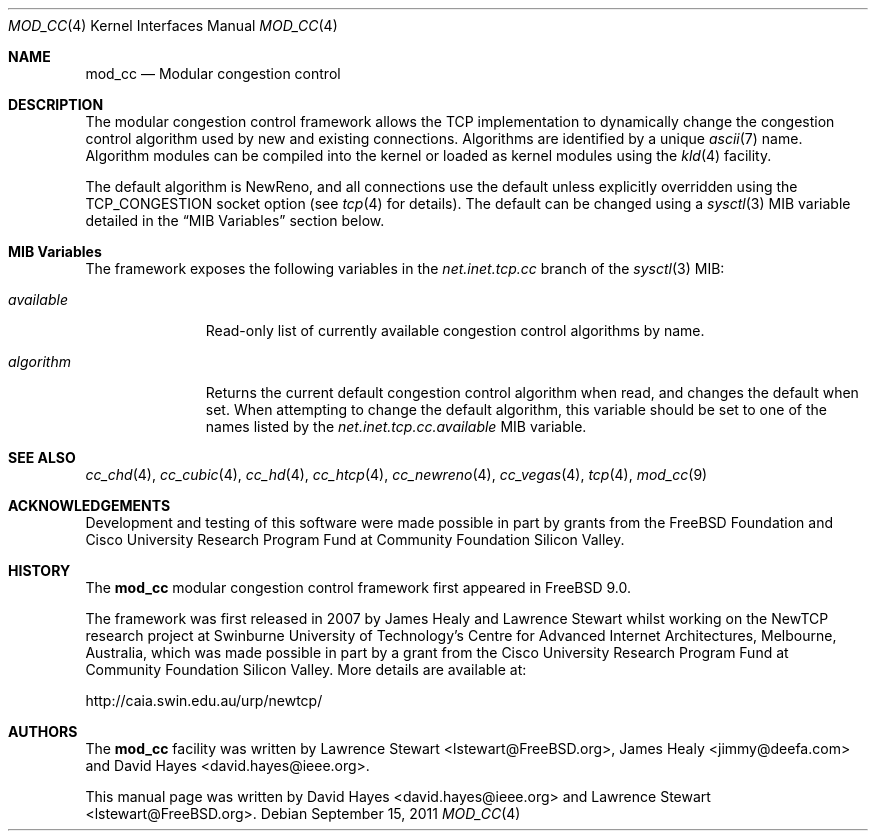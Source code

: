 .\"
.\" Copyright (c) 2010-2011 The FreeBSD Foundation
.\" All rights reserved.
.\"
.\" This documentation was written at the Centre for Advanced Internet
.\" Architectures, Swinburne University of Technology, Melbourne, Australia by
.\" David Hayes and Lawrence Stewart under sponsorship from the FreeBSD
.\" Foundation.
.\"
.\" Redistribution and use in source and binary forms, with or without
.\" modification, are permitted provided that the following conditions
.\" are met:
.\" 1. Redistributions of source code must retain the above copyright
.\"    notice, this list of conditions and the following disclaimer.
.\" 2. Redistributions in binary form must reproduce the above copyright
.\"    notice, this list of conditions and the following disclaimer in the
.\"    documentation and/or other materials provided with the distribution.
.\"
.\" THIS SOFTWARE IS PROVIDED BY THE AUTHOR AND CONTRIBUTORS ``AS IS'' AND
.\" ANY EXPRESS OR IMPLIED WARRANTIES, INCLUDING, BUT NOT LIMITED TO, THE
.\" IMPLIED WARRANTIES OF MERCHANTABILITY AND FITNESS FOR A PARTICULAR PURPOSE
.\" ARE DISCLAIMED. IN NO EVENT SHALL THE AUTHOR OR CONTRIBUTORS BE LIABLE FOR
.\" ANY DIRECT, INDIRECT, INCIDENTAL, SPECIAL, EXEMPLARY, OR CONSEQUENTIAL
.\" DAMAGES (INCLUDING, BUT NOT LIMITED TO, PROCUREMENT OF SUBSTITUTE GOODS
.\" OR SERVICES; LOSS OF USE, DATA, OR PROFITS; OR BUSINESS INTERRUPTION)
.\" HOWEVER CAUSED AND ON ANY THEORY OF LIABILITY, WHETHER IN CONTRACT, STRICT
.\" LIABILITY, OR TORT (INCLUDING NEGLIGENCE OR OTHERWISE) ARISING IN ANY WAY
.\" OUT OF THE USE OF THIS SOFTWARE, EVEN IF ADVISED OF THE POSSIBILITY OF
.\" SUCH DAMAGE.
.\"
.\" $FreeBSD: projects/vps/share/man/man4/mod_cc.4 225583 2011-09-15 12:15:36Z lstewart $
.\"
.Dd September 15, 2011
.Dt MOD_CC 4
.Os
.Sh NAME
.Nm mod_cc
.Nd Modular congestion control
.Sh DESCRIPTION
The modular congestion control framework allows the TCP implementation to
dynamically change the congestion control algorithm used by new and existing
connections.
Algorithms are identified by a unique
.Xr ascii 7
name.
Algorithm modules can be compiled into the kernel or loaded as kernel modules
using the
.Xr kld 4
facility.
.Pp
The default algorithm is NewReno, and all connections use the default unless
explicitly overridden using the TCP_CONGESTION socket option (see
.Xr tcp 4
for details).
The default can be changed using a
.Xr sysctl 3
MIB variable detailed in the
.Sx MIB Variables
section below.
.Sh MIB Variables
The framework exposes the following variables in the
.Va net.inet.tcp.cc
branch of the
.Xr sysctl 3
MIB:
.Bl -tag -width ".Va available"
.It Va available
Read-only list of currently available congestion control algorithms by name.
.It Va algorithm
Returns the current default congestion control algorithm when read, and changes
the default when set.
When attempting to change the default algorithm, this variable should be set to
one of the names listed by the
.Va net.inet.tcp.cc.available
MIB variable.
.El
.Sh SEE ALSO
.Xr cc_chd 4 ,
.Xr cc_cubic 4 ,
.Xr cc_hd 4 ,
.Xr cc_htcp 4 ,
.Xr cc_newreno 4 ,
.Xr cc_vegas 4 ,
.Xr tcp 4 ,
.Xr mod_cc 9
.Sh ACKNOWLEDGEMENTS
Development and testing of this software were made possible in part by grants
from the FreeBSD Foundation and Cisco University Research Program Fund at
Community Foundation Silicon Valley.
.Sh HISTORY
The
.Nm
modular congestion control framework first appeared in
.Fx 9.0 .
.Pp
The framework was first released in 2007 by James Healy and Lawrence Stewart
whilst working on the NewTCP research project at Swinburne University of
Technology's Centre for Advanced Internet Architectures, Melbourne, Australia,
which was made possible in part by a grant from the Cisco University Research
Program Fund at Community Foundation Silicon Valley.
More details are available at:
.Pp
http://caia.swin.edu.au/urp/newtcp/
.Sh AUTHORS
.An -nosplit
The
.Nm
facility was written by
.An Lawrence Stewart Aq lstewart@FreeBSD.org ,
.An James Healy Aq jimmy@deefa.com
and
.An David Hayes Aq david.hayes@ieee.org .
.Pp
This manual page was written by
.An David Hayes Aq david.hayes@ieee.org
and
.An Lawrence Stewart Aq lstewart@FreeBSD.org .
